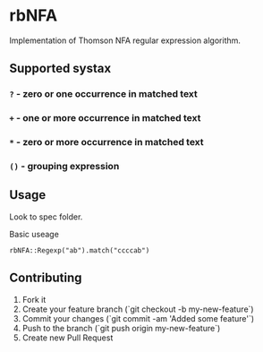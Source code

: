 
* rbNFA

Implementation of Thomson NFA regular expression algorithm.

** Supported systax

*** =?= - zero or one occurrence in matched text
*** =+= - one or more occurrence in matched text
*** =*= - zero or more occurrence in matched text
*** =()= - grouping expression

** Usage

Look to spec folder.

Basic useage 

=rbNFA::Regexp("ab").match("ccccab")=

** Contributing

1. Fork it
2. Create your feature branch (`git checkout -b my-new-feature`)
3. Commit your changes (`git commit -am 'Added some feature'`)
4. Push to the branch (`git push origin my-new-feature`)
5. Create new Pull Request
